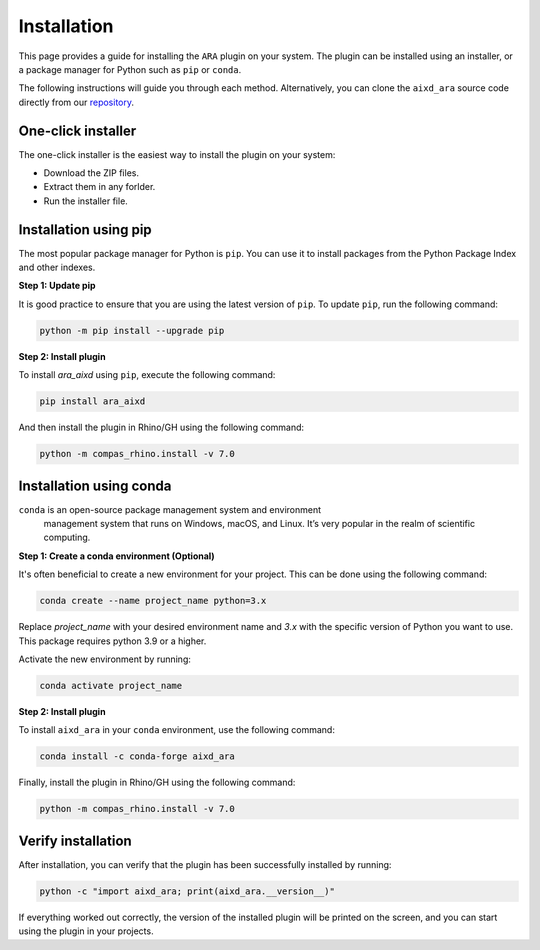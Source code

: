 ********************************************************************************
Installation
********************************************************************************

This page provides a guide for installing the ``ARA`` plugin on your system.
The plugin can be installed using an installer, or a package manager for Python such as ``pip`` or ``conda``.

The following instructions will guide you through each method.
Alternatively, you can clone the ``aixd_ara`` source code directly from
our `repository <https://github.com/gramaziokohler/aixd_ara>`_.

One-click installer
===================

The one-click installer is the easiest way to install the plugin on your system:

* Download the ZIP files.
* Extract them in any forlder.
* Run the installer file.

Installation using pip
======================

The most popular package manager for Python is ``pip``.
You can use it to install packages from the Python Package Index and other indexes.

**Step 1: Update pip**

It is good practice to ensure that you are using the latest version of ``pip``.
To update ``pip``, run the following command:


.. code-block:: bash

    python -m pip install --upgrade pip

**Step 2: Install plugin**

To install `ara_aixd` using ``pip``, execute the following command:

.. code-block:: bash

    pip install ara_aixd

And then install the plugin in Rhino/GH using the following command:

.. code-block:: bash

    python -m compas_rhino.install -v 7.0


Installation using conda
========================

``conda`` is an open-source package management system and environment
 management system that runs on Windows, macOS, and Linux.
 It’s very popular in the realm of scientific computing.

**Step 1: Create a conda environment (Optional)**

It's often beneficial to create a new environment for your project. This can be done using the following command:

.. code-block:: bash

    conda create --name project_name python=3.x


Replace *project_name* with your desired environment name and *3.x* with the
specific version of Python you want to use.
This package requires python 3.9 or a higher.

Activate the new environment by running:

.. code-block:: bash

    conda activate project_name

**Step 2: Install plugin**

To install ``aixd_ara`` in your ``conda`` environment, use the following command:

.. code-block:: bash

    conda install -c conda-forge aixd_ara

Finally, install the plugin in Rhino/GH using the following command:

.. code-block:: bash

    python -m compas_rhino.install -v 7.0


Verify installation
===================

After installation, you can verify that the plugin has been successfully installed by running:

.. code-block:: bash

    python -c "import aixd_ara; print(aixd_ara.__version__)"


If everything worked out correctly, the version of the installed plugin will be printed on
the screen, and you can start using the plugin in your projects.
